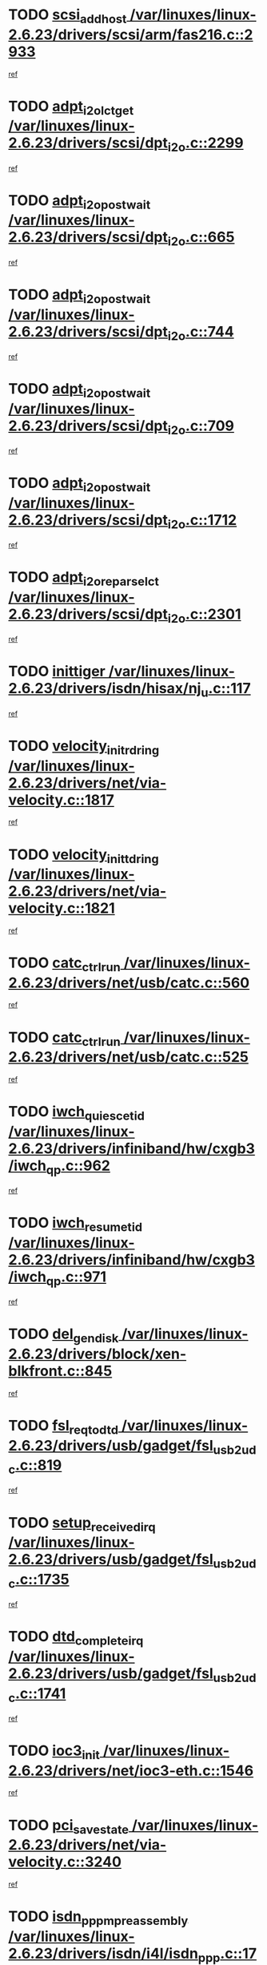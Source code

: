 * TODO [[view:/var/linuxes/linux-2.6.23/drivers/scsi/arm/fas216.c::face=ovl-face1::linb=2933::colb=7::cole=20][scsi_add_host /var/linuxes/linux-2.6.23/drivers/scsi/arm/fas216.c::2933]]
[[view:/var/linuxes/linux-2.6.23/drivers/scsi/arm/fas216.c::face=ovl-face2::linb=2926::colb=1::cole=14][ref]]
* TODO [[view:/var/linuxes/linux-2.6.23/drivers/scsi/dpt_i2o.c::face=ovl-face1::linb=2299::colb=12::cole=28][adpt_i2o_lct_get /var/linuxes/linux-2.6.23/drivers/scsi/dpt_i2o.c::2299]]
[[view:/var/linuxes/linux-2.6.23/drivers/scsi/dpt_i2o.c::face=ovl-face2::linb=2298::colb=2::cole=19][ref]]
* TODO [[view:/var/linuxes/linux-2.6.23/drivers/scsi/dpt_i2o.c::face=ovl-face1::linb=665::colb=9::cole=27][adpt_i2o_post_wait /var/linuxes/linux-2.6.23/drivers/scsi/dpt_i2o.c::665]]
[[view:/var/linuxes/linux-2.6.23/drivers/scsi/dpt_i2o.c::face=ovl-face2::linb=664::colb=2::cole=15][ref]]
* TODO [[view:/var/linuxes/linux-2.6.23/drivers/scsi/dpt_i2o.c::face=ovl-face1::linb=744::colb=9::cole=27][adpt_i2o_post_wait /var/linuxes/linux-2.6.23/drivers/scsi/dpt_i2o.c::744]]
[[view:/var/linuxes/linux-2.6.23/drivers/scsi/dpt_i2o.c::face=ovl-face2::linb=743::colb=2::cole=15][ref]]
* TODO [[view:/var/linuxes/linux-2.6.23/drivers/scsi/dpt_i2o.c::face=ovl-face1::linb=709::colb=9::cole=27][adpt_i2o_post_wait /var/linuxes/linux-2.6.23/drivers/scsi/dpt_i2o.c::709]]
[[view:/var/linuxes/linux-2.6.23/drivers/scsi/dpt_i2o.c::face=ovl-face2::linb=706::colb=2::cole=15][ref]]
* TODO [[view:/var/linuxes/linux-2.6.23/drivers/scsi/dpt_i2o.c::face=ovl-face1::linb=1712::colb=10::cole=28][adpt_i2o_post_wait /var/linuxes/linux-2.6.23/drivers/scsi/dpt_i2o.c::1712]]
[[view:/var/linuxes/linux-2.6.23/drivers/scsi/dpt_i2o.c::face=ovl-face2::linb=1706::colb=3::cole=20][ref]]
* TODO [[view:/var/linuxes/linux-2.6.23/drivers/scsi/dpt_i2o.c::face=ovl-face1::linb=2301::colb=12::cole=32][adpt_i2o_reparse_lct /var/linuxes/linux-2.6.23/drivers/scsi/dpt_i2o.c::2301]]
[[view:/var/linuxes/linux-2.6.23/drivers/scsi/dpt_i2o.c::face=ovl-face2::linb=2298::colb=2::cole=19][ref]]
* TODO [[view:/var/linuxes/linux-2.6.23/drivers/isdn/hisax/nj_u.c::face=ovl-face1::linb=117::colb=3::cole=12][inittiger /var/linuxes/linux-2.6.23/drivers/isdn/hisax/nj_u.c::117]]
[[view:/var/linuxes/linux-2.6.23/drivers/isdn/hisax/nj_u.c::face=ovl-face2::linb=116::colb=3::cole=20][ref]]
* TODO [[view:/var/linuxes/linux-2.6.23/drivers/net/via-velocity.c::face=ovl-face1::linb=1817::colb=8::cole=29][velocity_init_rd_ring /var/linuxes/linux-2.6.23/drivers/net/via-velocity.c::1817]]
[[view:/var/linuxes/linux-2.6.23/drivers/net/via-velocity.c::face=ovl-face2::linb=1801::colb=2::cole=19][ref]]
* TODO [[view:/var/linuxes/linux-2.6.23/drivers/net/via-velocity.c::face=ovl-face1::linb=1821::colb=8::cole=29][velocity_init_td_ring /var/linuxes/linux-2.6.23/drivers/net/via-velocity.c::1821]]
[[view:/var/linuxes/linux-2.6.23/drivers/net/via-velocity.c::face=ovl-face2::linb=1801::colb=2::cole=19][ref]]
* TODO [[view:/var/linuxes/linux-2.6.23/drivers/net/usb/catc.c::face=ovl-face1::linb=560::colb=2::cole=15][catc_ctrl_run /var/linuxes/linux-2.6.23/drivers/net/usb/catc.c::560]]
[[view:/var/linuxes/linux-2.6.23/drivers/net/usb/catc.c::face=ovl-face2::linb=539::colb=1::cole=18][ref]]
* TODO [[view:/var/linuxes/linux-2.6.23/drivers/net/usb/catc.c::face=ovl-face1::linb=525::colb=2::cole=15][catc_ctrl_run /var/linuxes/linux-2.6.23/drivers/net/usb/catc.c::525]]
[[view:/var/linuxes/linux-2.6.23/drivers/net/usb/catc.c::face=ovl-face2::linb=508::colb=1::cole=18][ref]]
* TODO [[view:/var/linuxes/linux-2.6.23/drivers/infiniband/hw/cxgb3/iwch_qp.c::face=ovl-face1::linb=962::colb=1::cole=17][iwch_quiesce_tid /var/linuxes/linux-2.6.23/drivers/infiniband/hw/cxgb3/iwch_qp.c::962]]
[[view:/var/linuxes/linux-2.6.23/drivers/infiniband/hw/cxgb3/iwch_qp.c::face=ovl-face2::linb=961::colb=1::cole=14][ref]]
* TODO [[view:/var/linuxes/linux-2.6.23/drivers/infiniband/hw/cxgb3/iwch_qp.c::face=ovl-face1::linb=971::colb=1::cole=16][iwch_resume_tid /var/linuxes/linux-2.6.23/drivers/infiniband/hw/cxgb3/iwch_qp.c::971]]
[[view:/var/linuxes/linux-2.6.23/drivers/infiniband/hw/cxgb3/iwch_qp.c::face=ovl-face2::linb=970::colb=1::cole=14][ref]]
* TODO [[view:/var/linuxes/linux-2.6.23/drivers/block/xen-blkfront.c::face=ovl-face1::linb=845::colb=1::cole=12][del_gendisk /var/linuxes/linux-2.6.23/drivers/block/xen-blkfront.c::845]]
[[view:/var/linuxes/linux-2.6.23/drivers/block/xen-blkfront.c::face=ovl-face2::linb=843::colb=1::cole=18][ref]]
* TODO [[view:/var/linuxes/linux-2.6.23/drivers/usb/gadget/fsl_usb2_udc.c::face=ovl-face1::linb=819::colb=6::cole=20][fsl_req_to_dtd /var/linuxes/linux-2.6.23/drivers/usb/gadget/fsl_usb2_udc.c::819]]
[[view:/var/linuxes/linux-2.6.23/drivers/usb/gadget/fsl_usb2_udc.c::face=ovl-face2::linb=816::colb=1::cole=18][ref]]
* TODO [[view:/var/linuxes/linux-2.6.23/drivers/usb/gadget/fsl_usb2_udc.c::face=ovl-face1::linb=1735::colb=3::cole=21][setup_received_irq /var/linuxes/linux-2.6.23/drivers/usb/gadget/fsl_usb2_udc.c::1735]]
[[view:/var/linuxes/linux-2.6.23/drivers/usb/gadget/fsl_usb2_udc.c::face=ovl-face2::linb=1716::colb=1::cole=18][ref]]
* TODO [[view:/var/linuxes/linux-2.6.23/drivers/usb/gadget/fsl_usb2_udc.c::face=ovl-face1::linb=1741::colb=3::cole=19][dtd_complete_irq /var/linuxes/linux-2.6.23/drivers/usb/gadget/fsl_usb2_udc.c::1741]]
[[view:/var/linuxes/linux-2.6.23/drivers/usb/gadget/fsl_usb2_udc.c::face=ovl-face2::linb=1716::colb=1::cole=18][ref]]
* TODO [[view:/var/linuxes/linux-2.6.23/drivers/net/ioc3-eth.c::face=ovl-face1::linb=1546::colb=1::cole=10][ioc3_init /var/linuxes/linux-2.6.23/drivers/net/ioc3-eth.c::1546]]
[[view:/var/linuxes/linux-2.6.23/drivers/net/ioc3-eth.c::face=ovl-face2::linb=1543::colb=1::cole=14][ref]]
* TODO [[view:/var/linuxes/linux-2.6.23/drivers/net/via-velocity.c::face=ovl-face1::linb=3240::colb=1::cole=15][pci_save_state /var/linuxes/linux-2.6.23/drivers/net/via-velocity.c::3240]]
[[view:/var/linuxes/linux-2.6.23/drivers/net/via-velocity.c::face=ovl-face2::linb=3239::colb=1::cole=18][ref]]
* TODO [[view:/var/linuxes/linux-2.6.23/drivers/isdn/i4l/isdn_ppp.c::face=ovl-face1::linb=1737::colb=3::cole=25][isdn_ppp_mp_reassembly /var/linuxes/linux-2.6.23/drivers/isdn/i4l/isdn_ppp.c::1737]]
[[view:/var/linuxes/linux-2.6.23/drivers/isdn/i4l/isdn_ppp.c::face=ovl-face2::linb=1598::colb=1::cole=18][ref]]
* TODO [[view:/var/linuxes/linux-2.6.23/drivers/atm/iphase.c::face=ovl-face1::linb=3204::colb=21::cole=29][ia_start /var/linuxes/linux-2.6.23/drivers/atm/iphase.c::3204]]
[[view:/var/linuxes/linux-2.6.23/drivers/atm/iphase.c::face=ovl-face2::linb=3203::colb=1::cole=18][ref]]
* TODO [[view:/var/linuxes/linux-2.6.23/drivers/scsi/arm/fas216.c::face=ovl-face1::linb=2937::colb=2::cole=16][scsi_scan_host /var/linuxes/linux-2.6.23/drivers/scsi/arm/fas216.c::2937]]
[[view:/var/linuxes/linux-2.6.23/drivers/scsi/arm/fas216.c::face=ovl-face2::linb=2926::colb=1::cole=14][ref]]
* TODO [[view:/var/linuxes/linux-2.6.23/drivers/scsi/dpt_i2o.c::face=ovl-face1::linb=1956::colb=2::cole=16][adpt_hba_reset /var/linuxes/linux-2.6.23/drivers/scsi/dpt_i2o.c::1956]]
[[view:/var/linuxes/linux-2.6.23/drivers/scsi/dpt_i2o.c::face=ovl-face2::linb=1955::colb=3::cole=20][ref]]
* TODO [[view:/var/linuxes/linux-2.6.23/drivers/scsi/dpt_i2o.c::face=ovl-face1::linb=778::colb=6::cole=18][__adpt_reset /var/linuxes/linux-2.6.23/drivers/scsi/dpt_i2o.c::778]]
[[view:/var/linuxes/linux-2.6.23/drivers/scsi/dpt_i2o.c::face=ovl-face2::linb=777::colb=1::cole=14][ref]]
* TODO [[view:/var/linuxes/linux-2.6.23/drivers/fc4/socal.c::face=ovl-face1::linb=425::colb=3::cole=18][socal_solicited /var/linuxes/linux-2.6.23/drivers/fc4/socal.c::425]]
[[view:/var/linuxes/linux-2.6.23/drivers/fc4/socal.c::face=ovl-face2::linb=412::colb=1::cole=18][ref]]
* TODO [[view:/var/linuxes/linux-2.6.23/drivers/fc4/soc.c::face=ovl-face1::linb=346::colb=28::cole=41][soc_solicited /var/linuxes/linux-2.6.23/drivers/fc4/soc.c::346]]
[[view:/var/linuxes/linux-2.6.23/drivers/fc4/soc.c::face=ovl-face2::linb=342::colb=1::cole=18][ref]]
* TODO [[view:/var/linuxes/linux-2.6.23/drivers/xen/grant-table.c::face=ovl-face1::linb=84::colb=12::cole=25][gnttab_expand /var/linuxes/linux-2.6.23/drivers/xen/grant-table.c::84]]
[[view:/var/linuxes/linux-2.6.23/drivers/xen/grant-table.c::face=ovl-face2::linb=81::colb=1::cole=18][ref]]
* TODO [[view:/var/linuxes/linux-2.6.23/drivers/block/xen-blkfront.c::face=ovl-face1::linb=821::colb=1::cole=28][kick_pending_request_queues /var/linuxes/linux-2.6.23/drivers/block/xen-blkfront.c::821]]
[[view:/var/linuxes/linux-2.6.23/drivers/block/xen-blkfront.c::face=ovl-face2::linb=819::colb=1::cole=14][ref]]
* TODO [[view:/var/linuxes/linux-2.6.23/drivers/block/xen-blkfront.c::face=ovl-face1::linb=521::colb=1::cole=28][kick_pending_request_queues /var/linuxes/linux-2.6.23/drivers/block/xen-blkfront.c::521]]
[[view:/var/linuxes/linux-2.6.23/drivers/block/xen-blkfront.c::face=ovl-face2::linb=461::colb=1::cole=18][ref]]
* TODO [[view:/var/linuxes/linux-2.6.23/drivers/block/xen-blkfront.c::face=ovl-face1::linb=741::colb=1::cole=28][kick_pending_request_queues /var/linuxes/linux-2.6.23/drivers/block/xen-blkfront.c::741]]
[[view:/var/linuxes/linux-2.6.23/drivers/block/xen-blkfront.c::face=ovl-face2::linb=732::colb=1::cole=14][ref]]
* TODO [[view:/var/linuxes/linux-2.6.23/drivers/block/xen-blkfront.c::face=ovl-face1::linb=412::colb=2::cole=29][kick_pending_request_queues /var/linuxes/linux-2.6.23/drivers/block/xen-blkfront.c::412]]
[[view:/var/linuxes/linux-2.6.23/drivers/block/xen-blkfront.c::face=ovl-face2::linb=410::colb=1::cole=14][ref]]
* TODO [[view:/var/linuxes/linux-2.6.23/drivers/block/aoe/aoeblk.c::face=ovl-face1::linb=231::colb=1::cole=23][blk_queue_make_request /var/linuxes/linux-2.6.23/drivers/block/aoe/aoeblk.c::231]]
[[view:/var/linuxes/linux-2.6.23/drivers/block/aoe/aoeblk.c::face=ovl-face2::linb=230::colb=1::cole=18][ref]]
* TODO [[view:/var/linuxes/linux-2.6.23/arch/i386/kernel/mca.c::face=ovl-face1::linb=310::colb=1::cole=20][mca_register_device /var/linuxes/linux-2.6.23/arch/i386/kernel/mca.c::310]]
[[view:/var/linuxes/linux-2.6.23/arch/i386/kernel/mca.c::face=ovl-face2::linb=294::colb=1::cole=14][ref]]
* TODO [[view:/var/linuxes/linux-2.6.23/arch/i386/kernel/mca.c::face=ovl-face1::linb=328::colb=1::cole=20][mca_register_device /var/linuxes/linux-2.6.23/arch/i386/kernel/mca.c::328]]
[[view:/var/linuxes/linux-2.6.23/arch/i386/kernel/mca.c::face=ovl-face2::linb=294::colb=1::cole=14][ref]]
* TODO [[view:/var/linuxes/linux-2.6.23/arch/i386/kernel/mca.c::face=ovl-face1::linb=361::colb=2::cole=21][mca_register_device /var/linuxes/linux-2.6.23/arch/i386/kernel/mca.c::361]]
[[view:/var/linuxes/linux-2.6.23/arch/i386/kernel/mca.c::face=ovl-face2::linb=294::colb=1::cole=14][ref]]
* TODO [[view:/var/linuxes/linux-2.6.23/arch/i386/kernel/mca.c::face=ovl-face1::linb=388::colb=2::cole=21][mca_register_device /var/linuxes/linux-2.6.23/arch/i386/kernel/mca.c::388]]
[[view:/var/linuxes/linux-2.6.23/arch/i386/kernel/mca.c::face=ovl-face2::linb=294::colb=1::cole=14][ref]]
* TODO [[view:/var/linuxes/linux-2.6.23/drivers/message/i2o/i2o_config.c::face=ovl-face1::linb=1110::colb=4::cole=14][cfg_fasync /var/linuxes/linux-2.6.23/drivers/message/i2o/i2o_config.c::1110]]
[[view:/var/linuxes/linux-2.6.23/drivers/message/i2o/i2o_config.c::face=ovl-face2::linb=1105::colb=1::cole=18][ref]]
* TODO [[view:/var/linuxes/linux-2.6.23/fs/aio.c::face=ovl-face1::linb=491::colb=2::cole=16][really_put_req /var/linuxes/linux-2.6.23/fs/aio.c::491]]
[[view:/var/linuxes/linux-2.6.23/fs/aio.c::face=ovl-face2::linb=490::colb=2::cole=15][ref]]
* TODO [[view:/var/linuxes/linux-2.6.23/fs/aio.c::face=ovl-face1::linb=1007::colb=7::cole=20][__aio_put_req /var/linuxes/linux-2.6.23/fs/aio.c::1007]]
[[view:/var/linuxes/linux-2.6.23/fs/aio.c::face=ovl-face2::linb=965::colb=1::cole=18][ref]]
* TODO [[view:/var/linuxes/linux-2.6.23/fs/aio.c::face=ovl-face1::linb=541::colb=7::cole=20][__aio_put_req /var/linuxes/linux-2.6.23/fs/aio.c::541]]
[[view:/var/linuxes/linux-2.6.23/fs/aio.c::face=ovl-face2::linb=540::colb=1::cole=14][ref]]
* TODO [[view:/var/linuxes/linux-2.6.23/fs/aio.c::face=ovl-face1::linb=857::colb=10::cole=25][__aio_run_iocbs /var/linuxes/linux-2.6.23/fs/aio.c::857]]
[[view:/var/linuxes/linux-2.6.23/fs/aio.c::face=ovl-face2::linb=856::colb=1::cole=14][ref]]
* TODO [[view:/var/linuxes/linux-2.6.23/fs/aio.c::face=ovl-face1::linb=833::colb=8::cole=23][__aio_run_iocbs /var/linuxes/linux-2.6.23/fs/aio.c::833]]
[[view:/var/linuxes/linux-2.6.23/fs/aio.c::face=ovl-face2::linb=832::colb=1::cole=14][ref]]
* TODO [[view:/var/linuxes/linux-2.6.23/fs/aio.c::face=ovl-face1::linb=820::colb=11::cole=26][__aio_run_iocbs /var/linuxes/linux-2.6.23/fs/aio.c::820]]
[[view:/var/linuxes/linux-2.6.23/fs/aio.c::face=ovl-face2::linb=818::colb=1::cole=14][ref]]
* TODO [[view:/var/linuxes/linux-2.6.23/fs/aio.c::face=ovl-face1::linb=1605::colb=9::cole=24][__aio_run_iocbs /var/linuxes/linux-2.6.23/fs/aio.c::1605]]
[[view:/var/linuxes/linux-2.6.23/fs/aio.c::face=ovl-face2::linb=1601::colb=1::cole=14][ref]]
* TODO [[view:/var/linuxes/linux-2.6.23/drivers/infiniband/hw/ehca/ehca_mrmw.c::face=ovl-face1::linb=553::colb=7::cole=20][ehca_rereg_mr /var/linuxes/linux-2.6.23/drivers/infiniband/hw/ehca/ehca_mrmw.c::553]]
[[view:/var/linuxes/linux-2.6.23/drivers/infiniband/hw/ehca/ehca_mrmw.c::face=ovl-face2::linb=511::colb=1::cole=18][ref]]
* TODO [[view:/var/linuxes/linux-2.6.23/drivers/usb/gadget/goku_udc.c::face=ovl-face1::linb=176::colb=1::cole=8][command /var/linuxes/linux-2.6.23/drivers/usb/gadget/goku_udc.c::176]]
[[view:/var/linuxes/linux-2.6.23/drivers/usb/gadget/goku_udc.c::face=ovl-face2::linb=156::colb=1::cole=18][ref]]
* TODO [[view:/var/linuxes/linux-2.6.23/drivers/usb/gadget/goku_udc.c::face=ovl-face1::linb=918::colb=2::cole=9][command /var/linuxes/linux-2.6.23/drivers/usb/gadget/goku_udc.c::918]]
[[view:/var/linuxes/linux-2.6.23/drivers/usb/gadget/goku_udc.c::face=ovl-face2::linb=905::colb=1::cole=18][ref]]
* TODO [[view:/var/linuxes/linux-2.6.23/drivers/usb/gadget/goku_udc.c::face=ovl-face1::linb=847::colb=2::cole=11][abort_dma /var/linuxes/linux-2.6.23/drivers/usb/gadget/goku_udc.c::847]]
[[view:/var/linuxes/linux-2.6.23/drivers/usb/gadget/goku_udc.c::face=ovl-face2::linb=834::colb=1::cole=18][ref]]
* TODO [[view:/var/linuxes/linux-2.6.23/drivers/usb/gadget/goku_udc.c::face=ovl-face1::linb=259::colb=1::cole=9][ep_reset /var/linuxes/linux-2.6.23/drivers/usb/gadget/goku_udc.c::259]]
[[view:/var/linuxes/linux-2.6.23/drivers/usb/gadget/goku_udc.c::face=ovl-face2::linb=257::colb=1::cole=18][ref]]
* TODO [[view:/var/linuxes/linux-2.6.23/drivers/usb/gadget/goku_udc.c::face=ovl-face1::linb=914::colb=2::cole=17][goku_clear_halt /var/linuxes/linux-2.6.23/drivers/usb/gadget/goku_udc.c::914]]
[[view:/var/linuxes/linux-2.6.23/drivers/usb/gadget/goku_udc.c::face=ovl-face2::linb=905::colb=1::cole=18][ref]]
* TODO [[view:/var/linuxes/linux-2.6.23/drivers/usb/gadget/goku_udc.c::face=ovl-face1::linb=258::colb=1::cole=5][nuke /var/linuxes/linux-2.6.23/drivers/usb/gadget/goku_udc.c::258]]
[[view:/var/linuxes/linux-2.6.23/drivers/usb/gadget/goku_udc.c::face=ovl-face2::linb=257::colb=1::cole=18][ref]]
* TODO [[view:/var/linuxes/linux-2.6.23/drivers/usb/gadget/goku_udc.c::face=ovl-face1::linb=1421::colb=1::cole=14][stop_activity /var/linuxes/linux-2.6.23/drivers/usb/gadget/goku_udc.c::1421]]
[[view:/var/linuxes/linux-2.6.23/drivers/usb/gadget/goku_udc.c::face=ovl-face2::linb=1419::colb=1::cole=18][ref]]
* TODO [[view:/var/linuxes/linux-2.6.23/drivers/scsi/aacraid/commsup.c::face=ovl-face1::linb=1381::colb=12::cole=30][_aac_reset_adapter /var/linuxes/linux-2.6.23/drivers/scsi/aacraid/commsup.c::1381]]
[[view:/var/linuxes/linux-2.6.23/drivers/scsi/aacraid/commsup.c::face=ovl-face2::linb=1380::colb=2::cole=19][ref]]
* TODO [[view:/var/linuxes/linux-2.6.23/drivers/scsi/aacraid/commsup.c::face=ovl-face1::linb=1222::colb=10::cole=28][_aac_reset_adapter /var/linuxes/linux-2.6.23/drivers/scsi/aacraid/commsup.c::1222]]
[[view:/var/linuxes/linux-2.6.23/drivers/scsi/aacraid/commsup.c::face=ovl-face2::linb=1221::colb=1::cole=18][ref]]
* TODO [[view:/var/linuxes/linux-2.6.23/drivers/fc4/fc.c::face=ovl-face1::linb=1031::colb=6::cole=27][__fcp_scsi_host_reset /var/linuxes/linux-2.6.23/drivers/fc4/fc.c::1031]]
[[view:/var/linuxes/linux-2.6.23/drivers/fc4/fc.c::face=ovl-face2::linb=1030::colb=1::cole=18][ref]]
